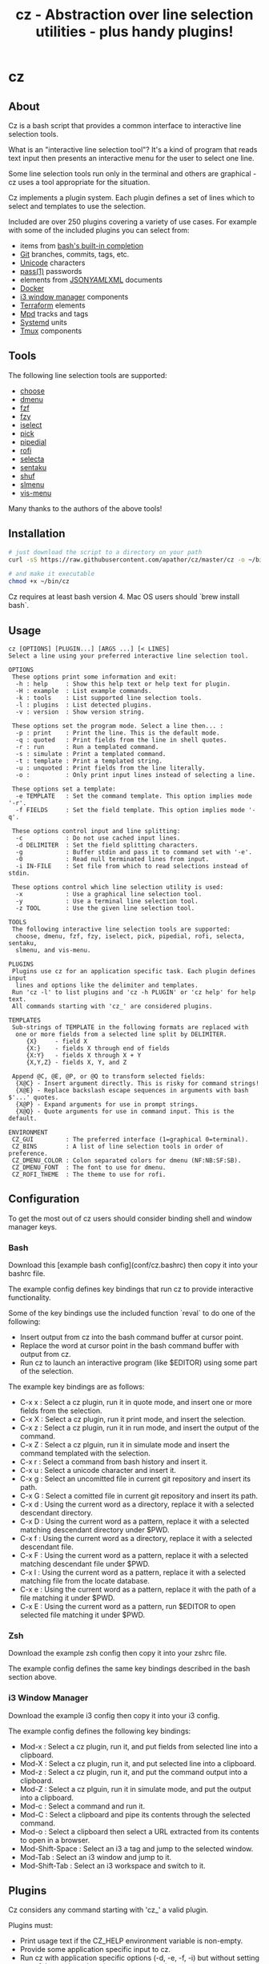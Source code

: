 #+TITLE: cz - Abstraction over line selection utilities - plus handy plugins!
#+OPTIONS: ^:{}

* cz

** About
Cz is a bash script that provides a common interface to interactive line selection tools.

What is an "interactive line selection tool"? It's a kind of program that reads text input then presents an interactive menu for the user to select one line.

Some line selection tools run only in the terminal and others are graphical - cz uses a tool appropriate for the situation.

Cz implements a plugin system. Each plugin defines a set of lines  which to select and templates to use the selection.  

Included are over 250 plugins covering a variety of use cases. For example with some of the included plugins you can select from:

- items from [[https://www.gnu.org/software/bash/manual/bash.html#Programmable-Completion-Builtins-1][bash's built-in completion]]
- [[https://git-scm.com/][Git]] branches, commits, tags, etc.
- [[https://home.unicode.org/][Unicode]] characters
- [[https://www.passwordstore.org/][pass(1)]] passwords
- elements from [[https://www.json.org/][JSON]]/[[http://yaml.org/][YAML]]/[[https://www.w3.org/XML/][XML]] documents
- [[https://www.docker.com/][Docker]]
- [[https://i3wm.org/][i3 window manager]] components
- [[https://www.terraform.io/][Terraform]] elements
- [[https://www.musicpd.org/][Mpd]] tracks and tags
- [[https://systemd.io/][Systemd]] units
- [[https://github.com/tmux/tmux][Tmux]] components

** Tools

The following line selection tools are supported:
 - [[https://github.com/chipsenkbeil/choose][choose]]
 - [[https://tools.suckless.org/dmenu][dmenu]]
 - [[https://github.com/junegunn/fzf][fzf]]
 - [[https://github.com/jhawthorn/fzy][fzy]]
 - [[http://www.ossp.org/pkg/tool/iselect][iselect]]
 - [[https://github.com/mptre/pick][pick]]
 - [[https://code.reversed.top/user/xaizek/pipedial][pipedial]]
 - [[https://github.com/davatorium/rofi][rofi]]
 - [[https://github.com/garybernhardt/selecta][selecta]]
 - [[https://github.com/rcmdnk/sentaku][sentaku]]
 - [[https://www.gnu.org/software/coreutils/manual/html_node/shuf-invocation.html][shuf]]
 - [[https://github.com/joshaw/slmenu][slmenu]]
 - [[https://github.com/martanne/vis][vis-menu]]

Many thanks to the authors of the above tools!

** Installation

#+begin_src sh
# just download the script to a directory on your path
curl -sS https://raw.githubusercontent.com/apathor/cz/master/cz -o ~/bin/cz

# and make it executable
chmod +x ~/bin/cz
#+end_src

Cz requires at least bash version 4. Mac OS users should `brew install bash`.

** Usage
#+begin_src
cz [OPTIONS] [PLUGIN...] [ARGS ...] [< LINES]
Select a line using your preferred interactive line selection tool.

OPTIONS
 These options print some information and exit:
  -h : help     : Show this help text or help text for plugin.
  -H : example  : List example commands.
  -k : tools    : List supported line selection tools.
  -l : plugins  : List detected plugins.
  -v : version  : Show version string.

 These options set the program mode. Select a line then... :
  -p : print    : Print the line. This is the default mode.
  -q : quoted   : Print fields from the line in shell quotes.
  -r : run      : Run a templated command.
  -s : simulate : Print a templated command.
  -t : template : Print a templated string.
  -u : unquoted : Print fields from the line literally.
  -o :          : Only print input lines instead of selecting a line.

 These options set a template:
  -e TEMPLATE   : Set the command template. This option implies mode '-r'.
  -f FIELDS     : Set the field template. This option implies mode '-q'.

 These options control input and line splitting:
  -c            : Do not use cached input lines.
  -d DELIMITER  : Set the field splitting characters.
  -g            : Buffer stdin and pass it to command set with '-e'.
  -0            : Read null terminated lines from input.
  -i IN-FILE    : Set file from which to read selections instead of stdin.

 These options control which line selection utility is used:
  -x            : Use a graphical line selection tool.
  -y            : Use a terminal line selection tool.
  -z TOOL       : Use the given line selection tool.

TOOLS
 The following interactive line selection tools are supported:
  choose, dmenu, fzf, fzy, iselect, pick, pipedial, rofi, selecta, sentaku,
  slmenu, and vis-menu.

PLUGINS
 Plugins use cz for an application specific task. Each plugin defines input
  lines and options like the delimiter and templates.
 Run 'cz -l' to list plugins and 'cz -h PLUGIN' or 'cz help' for help text.
 All commands starting with 'cz_' are considered plugins.

TEMPLATES
 Sub-strings of TEMPLATE in the following formats are replaced with
  one or more fields from a selected line split by DELIMITER.
     {X}     - field X
     {X:}    - fields X through end of fields
     {X:Y}   - fields X through X + Y
     {X,Y,Z} - fields X, Y, and Z

 Append @C, @E, @P, or @Q to transform selected fields:
  {X@C} - Insert argument directly. This is risky for command strings!
  {X@E} - Replace backslash escape sequences in arguments with bash $'...' quotes.
  {X@P} - Expand arguments for use in prompt strings.
  {X@Q} - Quote arguments for use in command input. This is the default.

ENVIRONMENT
 CZ_GUI         : The preferred interface (1=graphical 0=terminal).
 CZ_BINS        : A list of line selection tools in order of preference.
 CZ_DMENU_COLOR : Colon separated colors for dmenu (NF:NB:SF:SB).
 CZ_DMENU_FONT  : The font to use for dmenu.
 CZ_ROFI_THEME  : The theme to use for rofi.
#+end_src

** Configuration
To get the most out of cz users should consider binding shell and window manager keys.

*** Bash

Download this [example bash config](conf/cz.bashrc) then copy it into your bashrc file.

The example config defines key bindings that run cz to provide interactive functionality.

Some of the key bindings use the included function `reval` to do one of the following:
  - Insert output from cz into the bash command buffer at cursor point.
  - Replace the word at cursor point in the bash command buffer with output from cz.
  - Run cz to launch an interactive program (like $EDITOR) using some part of the selection.

The example key bindings are as follows:

  - C-x x : Select a cz plugin, run it in quote mode, and insert one or more fields from the selection.
  - C-x X : Select a cz plugin, run it print mode, and insert the selection.
  - C-x z : Select a cz plugin, run it in run mode, and insert the output of the command.
  - C-x Z : Select a cz plguin, run it in simulate mode and insert the command templated with the selection.
  - C-x r : Select a command from bash history and insert it.
  - C-x u : Select a unicode character and insert it.
  - C-x g : Select an uncomitted file in current git repository and insert its path.
  - C-x G : Select a comitted file in current git repository and insert its path.
  - C-x d : Using the current word as a directory, replace it with a selected descendant directory.
  - C-x D : Using the current word as a pattern, replace it with a selected matching descendant directory under $PWD.
  - C-x f : Using the current word as a directory, replace it with a selected descendant file.
  - C-x F : Using the current word as a pattern, replace it with a selected matching descendant file under $PWD.
  - C-x l : Using the current word as a pattern, replace it with a selected matching file from the locate database.
  - C-x e : Using the current word as a pattern, replace it with the path of a file matching it under $PWD.
  - C-x E : Using the current word as a pattern, run $EDITOR to open selected file matching it under $PWD.

*** Zsh

Download the example zsh config then copy it into your zshrc file.

The example config defines the same key bindings described in the bash section above.

*** i3 Window Manager

Download the example i3 config then copy it into your i3 config.

The example config defines the following key bindings:

 - Mod-x : Select a cz plugin, run it, and put fields from selected line into a clipboard.
 - Mod-X : Select a cz plugin, run it, and put selected line into a clipboard.
 - Mod-z : Select a cz plugin, run it, and put the command output into a clipboard.
 - Mod-Z : Select a cz plguin, run it in simulate mode, and put the output into a clipboard.
 - Mod-c : Select a command and run it.
 - Mod-C : Select a clipboard and pipe its contents through the selected command.
 - Mod-o : Select a clipboard then select a URL extracted from its contents to open in a browser.
 - Mod-Shift-Space : Select an i3 a tag and jump to the selected window.
 - Mod-Tab : Select an i3 window and jump to it.
 - Mod-Shift-Tab : Select an i3 workspace and switch to it.

** Plugins

Cz considers any command starting with 'cz_' a valid plugin.

Plugins must:
 - Print usage text if the CZ_HELP environment variable is non-empty.
 - Provide some application specific input to cz.
 - Run cz with application specific options (-d, -e, -f, -i) but without setting any of the mode options (-p, -q, -r, -s, -t, -u).

*** Example - bash function

A function like the following could be defined in your bash configuration:

#+begin_src sh
cz_fruit() {
  if [ -n "$CZ_HELP" ]; then
    printf "cz fruit\nSelect a fruit\n" >&2
    return 0
  fi
  cz -e 'printf "Go %s!\n" {0}' \
    -i <(printf "%s\n" apple banana grapefruit orange)
}

#+end_src

*** Example - external program

Use your favorite language! Here is an example plugin that lets you select from powers of two.

Put the following in an executable file called 'cz_twos' on your path:

#+begin_src perl
#!/usr/bin/env perl
use strict;
use warnings;

if($ENV{"CZ_HELP"}) {
  print STDERR "cz twos\nSelect from powers of two.\n";
  exit 0;
}

open(my $pipe, "|-", "cz -f 1");
print $pipe $_ for map { sprintf "%d %d\n", $_, 2 ** $_ } (1..32);
close($pipe);
#+end_src

** Name
#+begin_src text
seize
To fall or rush upon suddenly and lay hold of; to gripe or grasp suddenly;
*to reach and grasp*.
#+end_src

